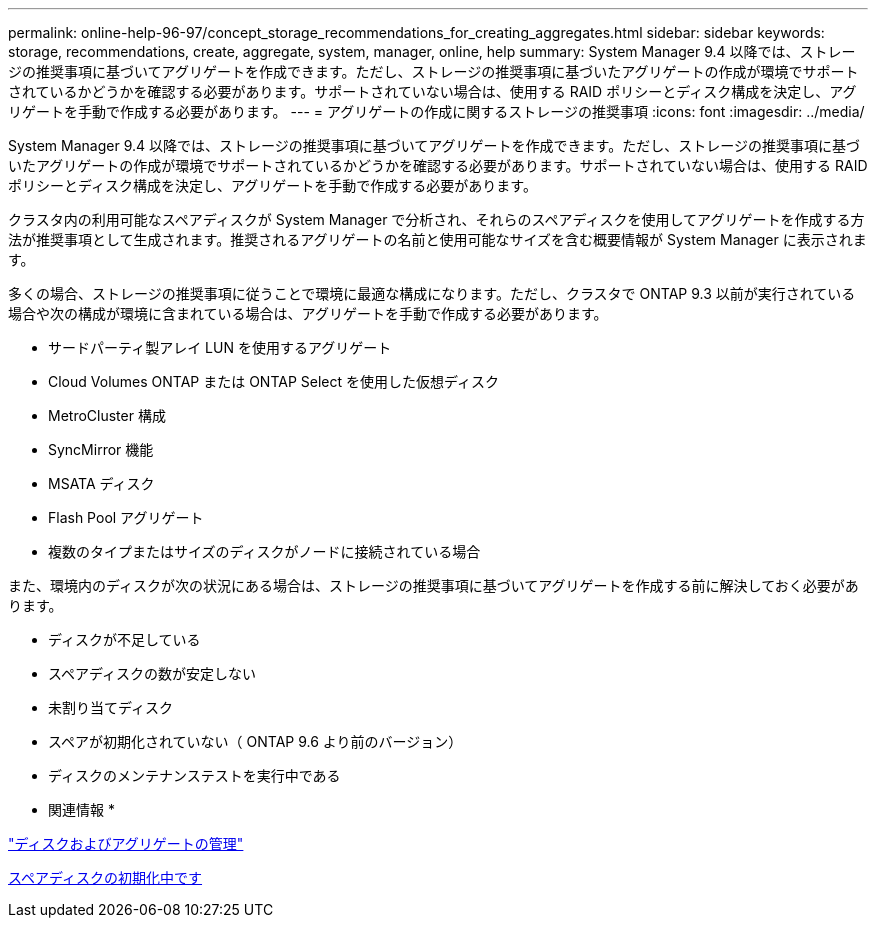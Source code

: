 ---
permalink: online-help-96-97/concept_storage_recommendations_for_creating_aggregates.html 
sidebar: sidebar 
keywords: storage, recommendations, create, aggregate, system, manager, online, help 
summary: System Manager 9.4 以降では、ストレージの推奨事項に基づいてアグリゲートを作成できます。ただし、ストレージの推奨事項に基づいたアグリゲートの作成が環境でサポートされているかどうかを確認する必要があります。サポートされていない場合は、使用する RAID ポリシーとディスク構成を決定し、アグリゲートを手動で作成する必要があります。 
---
= アグリゲートの作成に関するストレージの推奨事項
:icons: font
:imagesdir: ../media/


[role="lead"]
System Manager 9.4 以降では、ストレージの推奨事項に基づいてアグリゲートを作成できます。ただし、ストレージの推奨事項に基づいたアグリゲートの作成が環境でサポートされているかどうかを確認する必要があります。サポートされていない場合は、使用する RAID ポリシーとディスク構成を決定し、アグリゲートを手動で作成する必要があります。

クラスタ内の利用可能なスペアディスクが System Manager で分析され、それらのスペアディスクを使用してアグリゲートを作成する方法が推奨事項として生成されます。推奨されるアグリゲートの名前と使用可能なサイズを含む概要情報が System Manager に表示されます。

多くの場合、ストレージの推奨事項に従うことで環境に最適な構成になります。ただし、クラスタで ONTAP 9.3 以前が実行されている場合や次の構成が環境に含まれている場合は、アグリゲートを手動で作成する必要があります。

* サードパーティ製アレイ LUN を使用するアグリゲート
* Cloud Volumes ONTAP または ONTAP Select を使用した仮想ディスク
* MetroCluster 構成
* SyncMirror 機能
* MSATA ディスク
* Flash Pool アグリゲート
* 複数のタイプまたはサイズのディスクがノードに接続されている場合


また、環境内のディスクが次の状況にある場合は、ストレージの推奨事項に基づいてアグリゲートを作成する前に解決しておく必要があります。

* ディスクが不足している
* スペアディスクの数が安定しない
* 未割り当てディスク
* スペアが初期化されていない（ ONTAP 9.6 より前のバージョン）
* ディスクのメンテナンステストを実行中である


* 関連情報 *

https://docs.netapp.com/us-en/ontap/disks-aggregates/index.html["ディスクおよびアグリゲートの管理"]

xref:task_zeroing_disks.adoc[スペアディスクの初期化中です]
